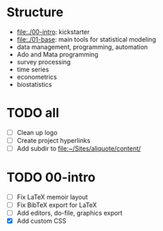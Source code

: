 * Structure

- [[file:./00-intro]]: kickstarter
- [[file:./01-base]]: main tools for statistical modeling
- data management, programming, automation
- Ado and Mata programming  
- survey processing
- time series
- econometrics
- biostatistics          

* TODO all
- [ ] Clean up logo
- [ ] Create project hyperlinks
- [ ] Add subdir to [[file:~/Sites/aliquote/content/]] 
  
* TODO 00-intro 
- [ ] Fix LaTeX memoir layout
- [ ] Fix BibTeX export for LaTeX
- [ ] Add editors, do-file, graphics export
- [X] Add custom CSS


